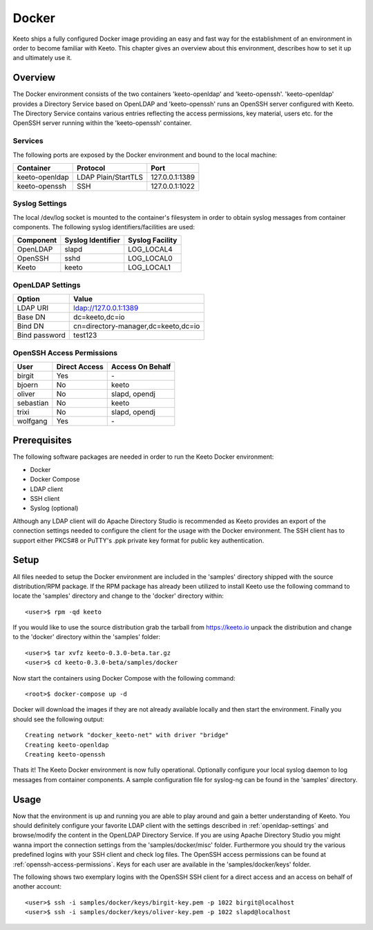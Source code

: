 Docker
======

Keeto ships a fully configured Docker image providing an easy and fast
way for the establishment of an environment in order to become familiar
with Keeto. This chapter gives an overview about this environment,
describes how to set it up and ultimately use it.

Overview
--------

The Docker environment consists of the two containers 'keeto-openldap'
and 'keeto-openssh'. 'keeto-openldap' provides a Directory Service based
on OpenLDAP and 'keeto-openssh' runs an OpenSSH server configured with
Keeto. The Directory Service contains various entries reflecting the
access permissions, key material, users etc. for the OpenSSH server
running within the 'keeto-openssh' container.

Services
^^^^^^^^

The following ports are exposed by the Docker environment and bound
to the local machine:

+----------------+---------------------+----------------+
| Container      | Protocol            | Port           |
+================+=====================+================+
| keeto-openldap | LDAP Plain/StartTLS | 127.0.0.1:1389 |
+----------------+---------------------+----------------+
| keeto-openssh  | SSH                 | 127.0.0.1:1022 |
+----------------+---------------------+----------------+

Syslog Settings
^^^^^^^^^^^^^^^

The local /dev/log socket is mounted to the container's filesystem in
order to obtain syslog messages from container components. The
following syslog identifiers/facilities are used:

+-----------+-------------------+-----------------+
| Component | Syslog Identifier | Syslog Facility |
+===========+===================+=================+
| OpenLDAP  | slapd             | LOG_LOCAL4      |
+-----------+-------------------+-----------------+
| OpenSSH   | sshd              | LOG_LOCAL0      |
+-----------+-------------------+-----------------+
| Keeto     | keeto             | LOG_LOCAL1      |
+-----------+-------------------+-----------------+

.. _openldap-settings:

OpenLDAP Settings
^^^^^^^^^^^^^^^^^

+---------------+-------------------------------------+
| Option        | Value                               |
+===============+=====================================+
| LDAP URI      | ldap://127.0.0.1:1389               |
+---------------+-------------------------------------+
| Base DN       | dc=keeto,dc=io                      |
+---------------+-------------------------------------+
| Bind DN       | cn=directory-manager,dc=keeto,dc=io |
+---------------+-------------------------------------+
| Bind password | test123                             |
+---------------+-------------------------------------+

.. _openssh-access-permissions:

OpenSSH Access Permissions
^^^^^^^^^^^^^^^^^^^^^^^^^^

+-----------+---------------+------------------+
| User      | Direct Access | Access On Behalf |
+===========+===============+==================+
| birgit    | Yes           | \-               |
+-----------+---------------+------------------+
| bjoern    | No            | keeto            |
+-----------+---------------+------------------+
| oliver    | No            | slapd, opendj    |
+-----------+---------------+------------------+
| sebastian | No            | keeto            |
+-----------+---------------+------------------+
| trixi     | No            | slapd, opendj    |
+-----------+---------------+------------------+
| wolfgang  | Yes           | \-               |
+-----------+---------------+------------------+

Prerequisites
-------------

The following software packages are needed in order to run the Keeto
Docker environment:

* Docker
* Docker Compose
* LDAP client
* SSH client
* Syslog (optional)

Although any LDAP client will do Apache Directory Studio is recommended
as Keeto provides an export of the connection settings needed to
configure the client for the usage with the Docker environment. The SSH
client has to support either PKCS#8 or PuTTY's .ppk private key format
for public key authentication.

Setup
-----

All files needed to setup the Docker environment are included in the
'samples' directory shipped with the source distribution/RPM package.
If the RPM package has already been utilized to install Keeto use the
following command to locate the 'samples' directory and change to
the 'docker' directory within::

    <user>$ rpm -qd keeto

If you would like to use the source distribution grab the tarball from
https://keeto.io unpack the distribution and change to the 'docker'
directory within the 'samples' folder::

    <user>$ tar xvfz keeto-0.3.0-beta.tar.gz
    <user>$ cd keeto-0.3.0-beta/samples/docker

Now start the containers using Docker Compose with the following
command::

    <root>$ docker-compose up -d

Docker will download the images if they are not already available
locally and then start the environment. Finally you should see the
following output::

    Creating network "docker_keeto-net" with driver "bridge"
    Creating keeto-openldap
    Creating keeto-openssh

Thats it! The Keeto Docker environment is now fully operational.
Optionally configure your local syslog daemon to log messages from
container components. A sample configuration file for syslog-ng can be
found in the 'samples' directory.

Usage
-----

Now that the environment is up and running you are able to play around
and gain a better understanding of Keeto. You should definitely
configure your favorite LDAP client with the settings described in
:ref:`openldap-settings` and browse/modify the content in the
OpenLDAP Directory Service. If you are using Apache Directory Studio you
might wanna import the connection settings from the 'samples/docker/misc'
folder. Furthermore you should try the various predefined logins with
your SSH client and check log files. The OpenSSH access permissions can
be found at :ref:`openssh-access-permissions`. Keys for each user are
available in the 'samples/docker/keys' folder.

The following shows two exemplary logins with the OpenSSH SSH client
for a direct access and an access on behalf of another account::

    <user>$ ssh -i samples/docker/keys/birgit-key.pem -p 1022 birgit@localhost
    <user>$ ssh -i samples/docker/keys/oliver-key.pem -p 1022 slapd@localhost

